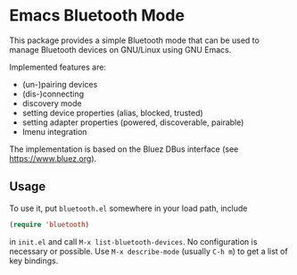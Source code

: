* Emacs Bluetooth Mode

  This package provides a simple Bluetooth mode that can be used to manage
  Bluetooth devices on GNU/Linux using GNU Emacs.

  Implemented features are:
  - (un-)pairing devices
  - (dis-)connecting
  - discovery mode
  - setting device properties (alias, blocked, trusted)
  - setting adapter properties (powered, discoverable, pairable)
  - Imenu integration

  The implementation is based on the Bluez DBus interface (see
  [[https://www.bluez.org]]).

** Usage
  
   To use it, put ~bluetooth.el~ somewhere in your load path, include
   #+begin_src emacs-lisp
     (require 'bluetooth)
   #+end_src
   in ~init.el~ and call ~M-x list-bluetooth-devices~.  No configuration is
   necessary or possible.  Use ~M-x describe-mode~ (usually ~C-h m~) to get a list
   of key bindings.
